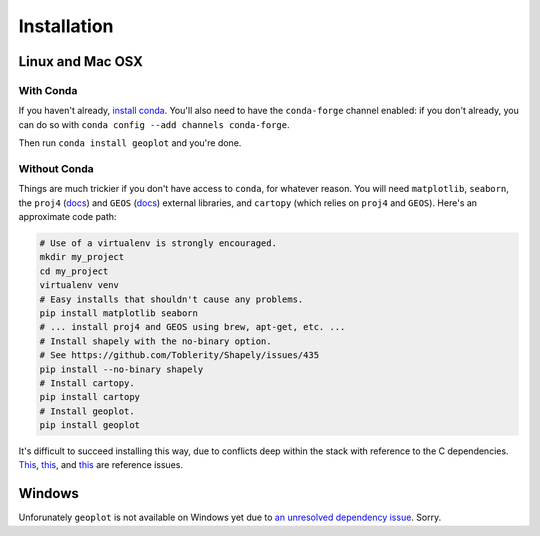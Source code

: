 .. _installing:

Installation
============

Linux and Mac OSX
-----------------

With Conda
++++++++++

If you haven't already, `install conda <http://conda.pydata.org/docs/>`_.  You'll also need to have the
``conda-forge`` channel enabled: if you don't already, you can do so with ``conda config --add channels conda-forge``.

Then run ``conda install geoplot`` and you're done.

Without Conda
+++++++++++++

Things are much trickier if you don't have access to ``conda``, for whatever reason. You will need
``matplotlib``, ``seaborn``, the ``proj4`` (`docs <http://proj4.org/>`_) and ``GEOS`` (`docs <https://trac.osgeo
.org/geos/>`_) external libraries, and ``cartopy`` (which relies on ``proj4`` and ``GEOS``). Here's an approximate
code path:

.. code-block:: bash

    # Use of a virtualenv is strongly encouraged.
    mkdir my_project
    cd my_project
    virtualenv venv
    # Easy installs that shouldn't cause any problems.
    pip install matplotlib seaborn
    # ... install proj4 and GEOS using brew, apt-get, etc. ...
    # Install shapely with the no-binary option.
    # See https://github.com/Toblerity/Shapely/issues/435
    pip install --no-binary shapely
    # Install cartopy.
    pip install cartopy
    # Install geoplot.
    pip install geoplot

It's difficult to succeed installing this way, due to conflicts deep within the stack with reference to the C
dependencies. `This <https://github.com/SciTools/cartopy/issues/805>`_,
`this <https://github.com/Toblerity/Shapely/issues/435>`_, and `this <https://github.com/SciTools/cartopy/issues/823>`_
are reference issues.

Windows
-------

Unforunately ``geoplot`` is not available on Windows yet due to `an unresolved dependency issue <https://github.com/SciTools/cartopy/issues/805>`_.
Sorry.


